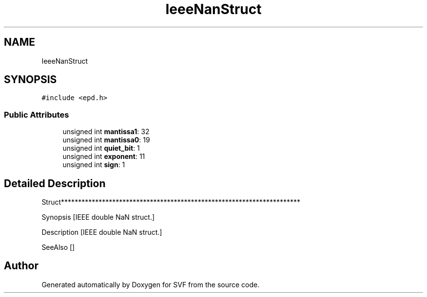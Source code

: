 .TH "IeeeNanStruct" 3 "Sun Feb 14 2021" "SVF" \" -*- nroff -*-
.ad l
.nh
.SH NAME
IeeeNanStruct
.SH SYNOPSIS
.br
.PP
.PP
\fC#include <epd\&.h>\fP
.SS "Public Attributes"

.in +1c
.ti -1c
.RI "unsigned int \fBmantissa1\fP: 32"
.br
.ti -1c
.RI "unsigned int \fBmantissa0\fP: 19"
.br
.ti -1c
.RI "unsigned int \fBquiet_bit\fP: 1"
.br
.ti -1c
.RI "unsigned int \fBexponent\fP: 11"
.br
.ti -1c
.RI "unsigned int \fBsign\fP: 1"
.br
.in -1c
.SH "Detailed Description"
.PP 
Struct**********************************************************************
.PP
Synopsis [IEEE double NaN struct\&.]
.PP
Description [IEEE double NaN struct\&.]
.PP
SeeAlso [] 

.SH "Author"
.PP 
Generated automatically by Doxygen for SVF from the source code\&.
